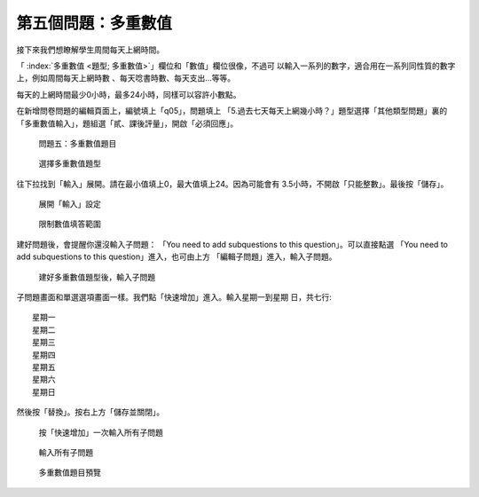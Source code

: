 第五個問題：多重數值
####################

接下來我們想瞭解學生周間每天上網時間。

「 :index:`多重數值 <題型; 多重數值>`」欄位和「數值」欄位很像，不過可
以輸入一系列的數字，適合用在一系列同性質的數字上，例如周間每天上網時數
、每天唸書時數、每天支出…等等。

每天的上網時間最少0小時，最多24小時，同樣可以容許小數點。

在新增問卷問題的編輯頁面上，編號填上「q05」，問題填上
「5.過去七天每天上網幾小時？」題型選擇「其他類型問題」裏的
「多重數值輸入」，題組選「貳、課後評量」，開啟「必須回應」。

.. figure:: images/03-03-02-multi-numbers-01.png
    :alt: 問題五：多重數值題目
    :scale: 60%

    問題五：多重數值題目

.. figure:: images/03-03-02-multi-numbers-02.png
    :alt: 選擇多重數值題型
    :scale: 60%

    選擇多重數值題型

往下拉找到「輸入」展開。請在最小值填上0，最大值填上24。因為可能會有
3.5小時，不開啟「只能整數」。最後按「儲存」。

.. figure:: images/03-03-02-multi-numbers-03.png
    :alt: 展開「輸入」設定
    :scale: 60%

    展開「輸入」設定

.. figure:: images/03-03-02-multi-numbers-04.png
    :alt: 限制數值填答範圍
    :scale: 60%

    限制數值填答範圍

建好問題後，會提醒你還沒輸入子問題：
「You need to add subquestions to this question」。可以直接點選
「You need to add subquestions to this question」進入，也可由上方
「編輯子問題」進入，輸入子問題。

.. figure:: images/03-03-02-multi-numbers-05.png
    :alt: 建好多重數值題型後，輸入子問題
    :scale: 60%

    建好多重數值題型後，輸入子問題

子問題畫面和單選選項畫面一樣。我們點「快速增加」進入。輸入星期一到星期
日，共七行::

    星期一
    星期二
    星期三
    星期四
    星期五
    星期六
    星期日

然後按「替換」。按右上方「儲存並關閉」。

.. figure:: images/03-03-02-multi-numbers-06.png
    :alt: 按「快速增加」一次輸入所有子問題
    :scale: 60%

    按「快速增加」一次輸入所有子問題

.. figure:: images/03-03-02-multi-numbers-07.png
    :alt: 輸入所有子問題
    :scale: 60%

    輸入所有子問題

.. figure:: images/03-03-02-multi-numbers-08.png
    :alt: 多重數值題目預覽
    :scale: 60%

    多重數值題目預覽
